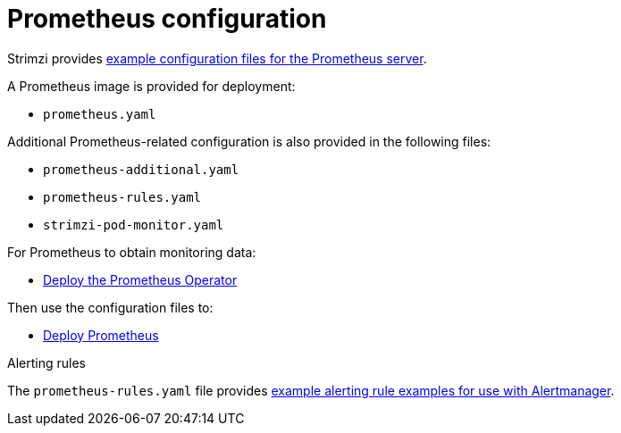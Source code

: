 // This assembly is included in the following assemblies:
//
// metrics/assembly_metrics-prometheus-deploy.adoc/

[id='con-metrics-prometheus-options-{context}']

= Prometheus configuration

Strimzi provides xref:assembly-metrics-config-files-{context}[example configuration files for the Prometheus server].

A Prometheus image is provided for deployment:

* `prometheus.yaml`

Additional Prometheus-related configuration is also provided in the following files:

* `prometheus-additional.yaml`
* `prometheus-rules.yaml`
* `strimzi-pod-monitor.yaml`

For Prometheus to obtain monitoring data:

* xref:proc-metrics-deploying-prometheus-operator-{context}[Deploy the Prometheus Operator]

Then use the configuration files to:

* xref:proc-metrics-deploying-prometheus-operator-{context}[Deploy Prometheus]

.Alerting rules

The `prometheus-rules.yaml` file provides xref:ref-metrics-alertmanager-examples-{context}[example alerting rule examples for use with Alertmanager].
